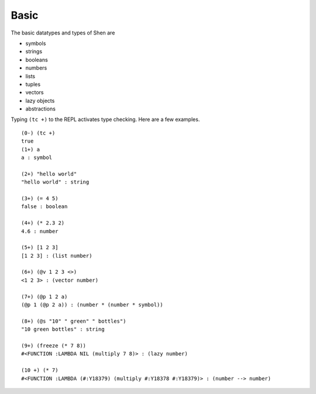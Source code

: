 .. _types_basic:

Basic
=====

The basic datatypes and types of Shen are 

* symbols
* strings
* booleans
* numbers
* lists
* tuples
* vectors
* lazy objects
* abstractions

Typing ``(tc +)`` to the REPL activates type checking. Here are a few examples. ::

  (0-) (tc +)
  true
  (1+) a
  a : symbol

  (2+) "hello world"
  "hello world" : string

  (3+) (= 4 5)
  false : boolean

  (4+) (* 2.3 2)
  4.6 : number

  (5+) [1 2 3]
  [1 2 3] : (list number)

  (6+) (@v 1 2 3 <>)
  <1 2 3> : (vector number)

  (7+) (@p 1 2 a)
  (@p 1 (@p 2 a)) : (number * (number * symbol))

  (8+) (@s "10" " green" " bottles")
  "10 green bottles" : string

  (9+) (freeze (* 7 8))
  #<FUNCTION :LAMBDA NIL (multiply 7 8)> : (lazy number)

  (10 +) (* 7)
  #<FUNCTION :LAMBDA (#:Y18379) (multiply #:Y18378 #:Y18379)> : (number --> number)
